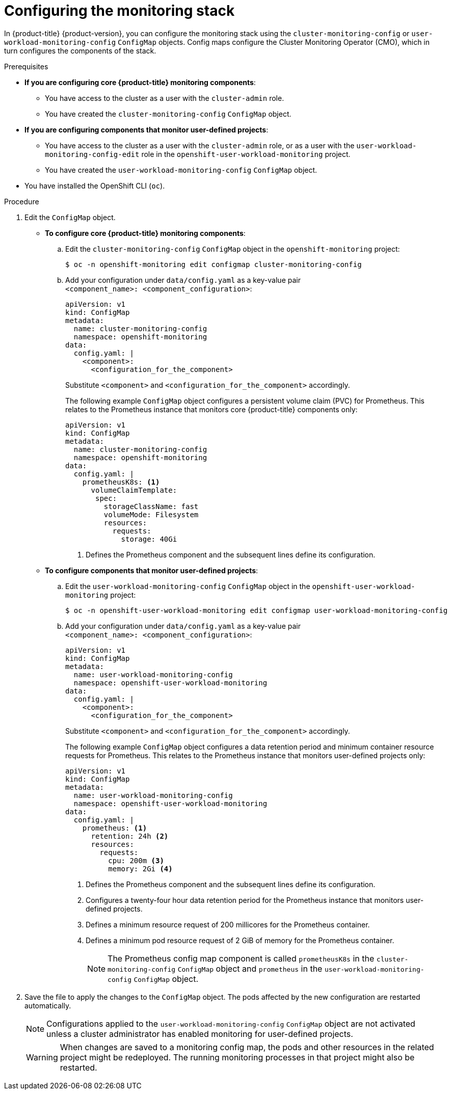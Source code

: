 // Module included in the following assemblies:
//
// * monitoring/configuring-the-monitoring-stack.adoc

[id="configuring-the-monitoring-stack_{context}"]
= Configuring the monitoring stack

In {product-title} {product-version}, you can configure the monitoring stack using the `cluster-monitoring-config` or `user-workload-monitoring-config` `ConfigMap` objects. Config maps configure the Cluster Monitoring Operator (CMO), which in turn configures the components of the stack.

.Prerequisites

* *If you are configuring core {product-title} monitoring components*:
** You have access to the cluster as a user with the `cluster-admin` role.
** You have created the `cluster-monitoring-config` `ConfigMap` object.
* *If you are configuring components that monitor user-defined projects*:
** You have access to the cluster as a user with the `cluster-admin` role, or as a user with the `user-workload-monitoring-config-edit` role in the `openshift-user-workload-monitoring` project.
** You have created the `user-workload-monitoring-config` `ConfigMap` object.
* You have installed the OpenShift CLI (`oc`).

.Procedure

. Edit the `ConfigMap` object.
** *To configure core {product-title} monitoring components*:
.. Edit the `cluster-monitoring-config` `ConfigMap` object in the `openshift-monitoring` project:
+
[source,terminal]
----
$ oc -n openshift-monitoring edit configmap cluster-monitoring-config
----

.. Add your configuration under `data/config.yaml` as a key-value pair `<component_name>:{nbsp}<component_configuration>`:
+
[source,yaml]
----
apiVersion: v1
kind: ConfigMap
metadata:
  name: cluster-monitoring-config
  namespace: openshift-monitoring
data:
  config.yaml: |
    <component>:
      <configuration_for_the_component>
----
+
Substitute `<component>` and `<configuration_for_the_component>` accordingly.
+
The following example `ConfigMap` object configures a persistent volume claim (PVC) for Prometheus. This relates to the Prometheus instance that monitors core {product-title} components only:
+
[source,yaml]
----
apiVersion: v1
kind: ConfigMap
metadata:
  name: cluster-monitoring-config
  namespace: openshift-monitoring
data:
  config.yaml: |
    prometheusK8s: <1>
      volumeClaimTemplate:
       spec:
         storageClassName: fast
         volumeMode: Filesystem
         resources:
           requests:
             storage: 40Gi
----
<1> Defines the Prometheus component and the subsequent lines define its configuration.

** *To configure components that monitor user-defined projects*:
.. Edit the `user-workload-monitoring-config` `ConfigMap` object in the `openshift-user-workload-monitoring` project:
+
[source,terminal]
----
$ oc -n openshift-user-workload-monitoring edit configmap user-workload-monitoring-config
----

.. Add your configuration under `data/config.yaml` as a key-value pair `<component_name>:{nbsp}<component_configuration>`:
+
[source,yaml]
----
apiVersion: v1
kind: ConfigMap
metadata:
  name: user-workload-monitoring-config
  namespace: openshift-user-workload-monitoring
data:
  config.yaml: |
    <component>:
      <configuration_for_the_component>
----
+
Substitute `<component>` and `<configuration_for_the_component>` accordingly.
+
The following example `ConfigMap` object configures a data retention period and minimum container resource requests for Prometheus. This relates to the Prometheus instance that monitors user-defined projects only:
+
[source,yaml]
----
apiVersion: v1
kind: ConfigMap
metadata:
  name: user-workload-monitoring-config
  namespace: openshift-user-workload-monitoring
data:
  config.yaml: |
    prometheus: <1>
      retention: 24h <2>
      resources:
        requests:
          cpu: 200m <3>
          memory: 2Gi <4>
----
<1> Defines the Prometheus component and the subsequent lines define its configuration.
<2> Configures a twenty-four hour data retention period for the Prometheus instance that monitors user-defined projects.
<3> Defines a minimum resource request of 200 millicores for the Prometheus container.
<4> Defines a minimum pod resource request of 2 GiB of memory for the Prometheus container.
+
[NOTE]
====
The Prometheus config map component is called `prometheusK8s` in the `cluster-monitoring-config` `ConfigMap` object and `prometheus` in the `user-workload-monitoring-config` `ConfigMap` object.
====

. Save the file to apply the changes to the `ConfigMap` object. The pods affected by the new configuration are restarted automatically.
+
[NOTE]
====
Configurations applied to the `user-workload-monitoring-config` `ConfigMap` object are not activated unless a cluster administrator has enabled monitoring for user-defined projects.
====
+
[WARNING]
====
When changes are saved to a monitoring config map, the pods and other resources in the related project might be redeployed. The running monitoring processes in that project might also be restarted.
====
